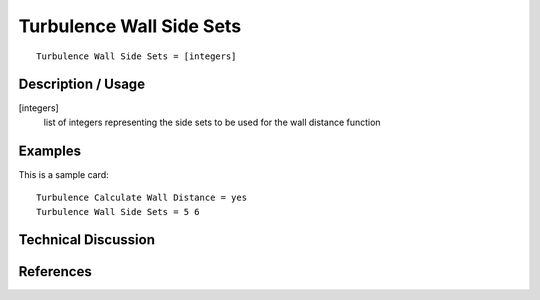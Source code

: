 ***************************
Turbulence Wall Side Sets
***************************

::

	Turbulence Wall Side Sets = [integers]

-----------------------
Description / Usage
-----------------------


[integers]
    list of integers representing the side sets to be used for the
    wall distance function

------------
Examples
------------

This is a sample card:
::

    Turbulence Calculate Wall Distance = yes
    Turbulence Wall Side Sets = 5 6

-------------------------
Technical Discussion
-------------------------

--------------
References
--------------
